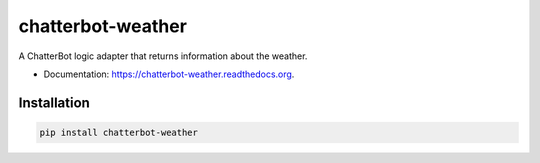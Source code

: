 ===============================
chatterbot-weather
===============================

.. image:: https://img.shields.io/pypi/v/chatterbot-weather.svg
        :target: https://pypi.python.org/pypi/chatterbot-weather

.. image:: https://img.shields.io/travis/gunthercox/chatterbot-weather.svg
        :target: https://travis-ci.org/gunthercox/chatterbot-weather

.. image:: https://readthedocs.org/projects/chatterbot-weather/badge/?version=latest
        :target: https://readthedocs.org/projects/chatterbot-weather/?badge=latest
        :alt: Documentation Status

A ChatterBot logic adapter that returns information about the weather.

* Documentation: https://chatterbot-weather.readthedocs.org.

Installation
------------

.. code-block:: bash

   pip install chatterbot-weather
